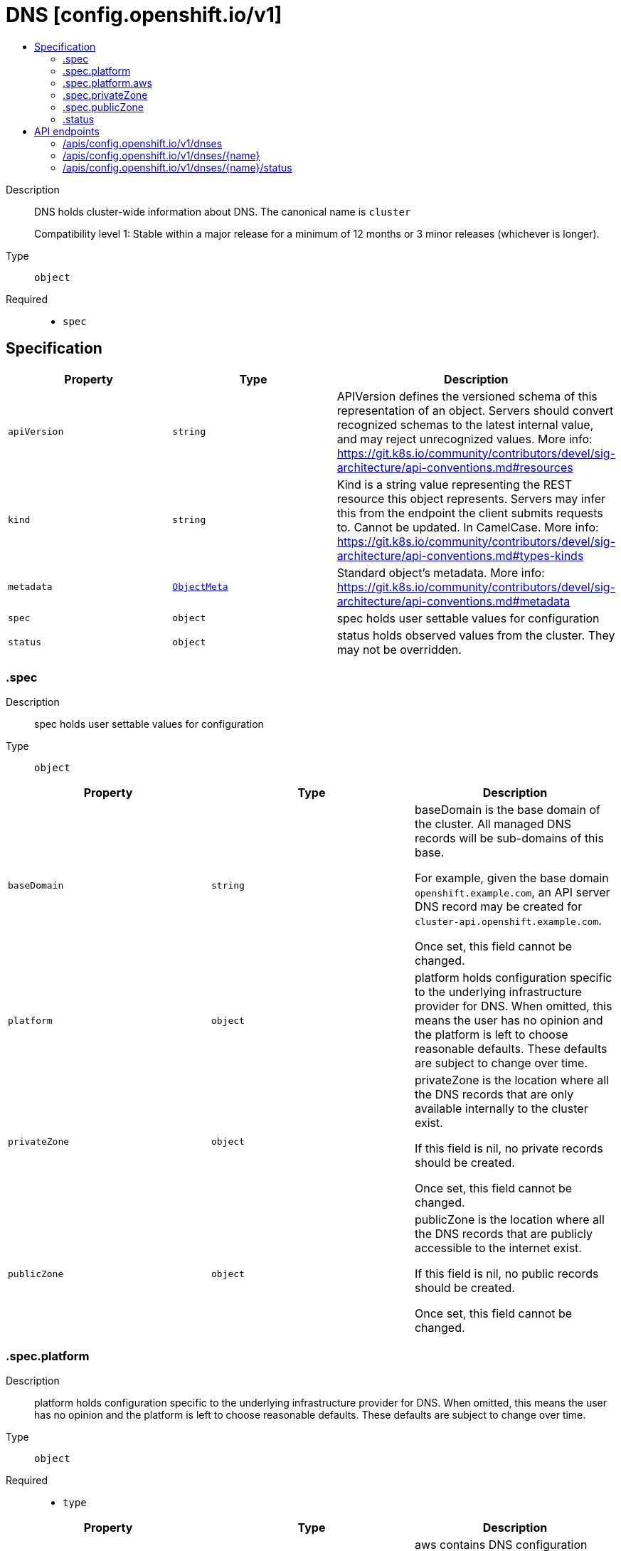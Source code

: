 // Automatically generated by 'openshift-apidocs-gen'. Do not edit.
:_mod-docs-content-type: ASSEMBLY
[id="dns-config-openshift-io-v1"]
= DNS [config.openshift.io/v1]
:toc: macro
:toc-title:

toc::[]


Description::
+
--
DNS holds cluster-wide information about DNS. The canonical name is `cluster`

Compatibility level 1: Stable within a major release for a minimum of 12 months or 3 minor releases (whichever is longer).
--

Type::
  `object`

Required::
  - `spec`


== Specification

[cols="1,1,1",options="header"]
|===
| Property | Type | Description

| `apiVersion`
| `string`
| APIVersion defines the versioned schema of this representation of an object. Servers should convert recognized schemas to the latest internal value, and may reject unrecognized values. More info: https://git.k8s.io/community/contributors/devel/sig-architecture/api-conventions.md#resources

| `kind`
| `string`
| Kind is a string value representing the REST resource this object represents. Servers may infer this from the endpoint the client submits requests to. Cannot be updated. In CamelCase. More info: https://git.k8s.io/community/contributors/devel/sig-architecture/api-conventions.md#types-kinds

| `metadata`
| xref:../objects/index.adoc#io-k8s-apimachinery-pkg-apis-meta-v1-ObjectMeta[`ObjectMeta`]
| Standard object's metadata. More info: https://git.k8s.io/community/contributors/devel/sig-architecture/api-conventions.md#metadata

| `spec`
| `object`
| spec holds user settable values for configuration

| `status`
| `object`
| status holds observed values from the cluster. They may not be overridden.

|===
=== .spec
Description::
+
--
spec holds user settable values for configuration
--

Type::
  `object`




[cols="1,1,1",options="header"]
|===
| Property | Type | Description

| `baseDomain`
| `string`
| baseDomain is the base domain of the cluster. All managed DNS records will
be sub-domains of this base.

For example, given the base domain `openshift.example.com`, an API server
DNS record may be created for `cluster-api.openshift.example.com`.

Once set, this field cannot be changed.

| `platform`
| `object`
| platform holds configuration specific to the underlying
infrastructure provider for DNS.
When omitted, this means the user has no opinion and the platform is left
to choose reasonable defaults. These defaults are subject to change over time.

| `privateZone`
| `object`
| privateZone is the location where all the DNS records that are only available internally
to the cluster exist.

If this field is nil, no private records should be created.

Once set, this field cannot be changed.

| `publicZone`
| `object`
| publicZone is the location where all the DNS records that are publicly accessible to
the internet exist.

If this field is nil, no public records should be created.

Once set, this field cannot be changed.

|===
=== .spec.platform
Description::
+
--
platform holds configuration specific to the underlying
infrastructure provider for DNS.
When omitted, this means the user has no opinion and the platform is left
to choose reasonable defaults. These defaults are subject to change over time.
--

Type::
  `object`

Required::
  - `type`



[cols="1,1,1",options="header"]
|===
| Property | Type | Description

| `aws`
| `object`
| aws contains DNS configuration specific to the Amazon Web Services cloud provider.

| `type`
| `string`
| type is the underlying infrastructure provider for the cluster.
Allowed values: "", "AWS".

Individual components may not support all platforms,
and must handle unrecognized platforms with best-effort defaults.

|===
=== .spec.platform.aws
Description::
+
--
aws contains DNS configuration specific to the Amazon Web Services cloud provider.
--

Type::
  `object`




[cols="1,1,1",options="header"]
|===
| Property | Type | Description

| `privateZoneIAMRole`
| `string`
| privateZoneIAMRole contains the ARN of an IAM role that should be assumed when performing
operations on the cluster's private hosted zone specified in the cluster DNS config.
When left empty, no role should be assumed.

|===
=== .spec.privateZone
Description::
+
--
privateZone is the location where all the DNS records that are only available internally
to the cluster exist.

If this field is nil, no private records should be created.

Once set, this field cannot be changed.
--

Type::
  `object`




[cols="1,1,1",options="header"]
|===
| Property | Type | Description

| `id`
| `string`
| id is the identifier that can be used to find the DNS hosted zone.

on AWS zone can be fetched using `ID` as id in [1]
on Azure zone can be fetched using `ID` as a pre-determined name in [2],
on GCP zone can be fetched using `ID` as a pre-determined name in [3].

[1]: https://docs.aws.amazon.com/cli/latest/reference/route53/get-hosted-zone.html#options
[2]: https://docs.microsoft.com/en-us/cli/azure/network/dns/zone?view=azure-cli-latest#az-network-dns-zone-show
[3]: https://cloud.google.com/dns/docs/reference/v1/managedZones/get

| `tags`
| `object (string)`
| tags can be used to query the DNS hosted zone.

on AWS, resourcegroupstaggingapi [1] can be used to fetch a zone using `Tags` as tag-filters,

[1]: https://docs.aws.amazon.com/cli/latest/reference/resourcegroupstaggingapi/get-resources.html#options

|===
=== .spec.publicZone
Description::
+
--
publicZone is the location where all the DNS records that are publicly accessible to
the internet exist.

If this field is nil, no public records should be created.

Once set, this field cannot be changed.
--

Type::
  `object`




[cols="1,1,1",options="header"]
|===
| Property | Type | Description

| `id`
| `string`
| id is the identifier that can be used to find the DNS hosted zone.

on AWS zone can be fetched using `ID` as id in [1]
on Azure zone can be fetched using `ID` as a pre-determined name in [2],
on GCP zone can be fetched using `ID` as a pre-determined name in [3].

[1]: https://docs.aws.amazon.com/cli/latest/reference/route53/get-hosted-zone.html#options
[2]: https://docs.microsoft.com/en-us/cli/azure/network/dns/zone?view=azure-cli-latest#az-network-dns-zone-show
[3]: https://cloud.google.com/dns/docs/reference/v1/managedZones/get

| `tags`
| `object (string)`
| tags can be used to query the DNS hosted zone.

on AWS, resourcegroupstaggingapi [1] can be used to fetch a zone using `Tags` as tag-filters,

[1]: https://docs.aws.amazon.com/cli/latest/reference/resourcegroupstaggingapi/get-resources.html#options

|===
=== .status
Description::
+
--
status holds observed values from the cluster. They may not be overridden.
--

Type::
  `object`





== API endpoints

The following API endpoints are available:

* `/apis/config.openshift.io/v1/dnses`
- `DELETE`: delete collection of DNS
- `GET`: list objects of kind DNS
- `POST`: create a DNS
* `/apis/config.openshift.io/v1/dnses/{name}`
- `DELETE`: delete a DNS
- `GET`: read the specified DNS
- `PATCH`: partially update the specified DNS
- `PUT`: replace the specified DNS
* `/apis/config.openshift.io/v1/dnses/{name}/status`
- `GET`: read status of the specified DNS
- `PATCH`: partially update status of the specified DNS
- `PUT`: replace status of the specified DNS


=== /apis/config.openshift.io/v1/dnses



HTTP method::
  `DELETE`

Description::
  delete collection of DNS




.HTTP responses
[cols="1,1",options="header"]
|===
| HTTP code | Reponse body
| 200 - OK
| xref:../objects/index.adoc#io-k8s-apimachinery-pkg-apis-meta-v1-Status[`Status`] schema
| 401 - Unauthorized
| Empty
|===

HTTP method::
  `GET`

Description::
  list objects of kind DNS




.HTTP responses
[cols="1,1",options="header"]
|===
| HTTP code | Reponse body
| 200 - OK
| xref:../objects/index.adoc#io-openshift-config-v1-DNSList[`DNSList`] schema
| 401 - Unauthorized
| Empty
|===

HTTP method::
  `POST`

Description::
  create a DNS


.Query parameters
[cols="1,1,2",options="header"]
|===
| Parameter | Type | Description
| `dryRun`
| `string`
| When present, indicates that modifications should not be persisted. An invalid or unrecognized dryRun directive will result in an error response and no further processing of the request. Valid values are: - All: all dry run stages will be processed
| `fieldValidation`
| `string`
| fieldValidation instructs the server on how to handle objects in the request (POST/PUT/PATCH) containing unknown or duplicate fields. Valid values are: - Ignore: This will ignore any unknown fields that are silently dropped from the object, and will ignore all but the last duplicate field that the decoder encounters. This is the default behavior prior to v1.23. - Warn: This will send a warning via the standard warning response header for each unknown field that is dropped from the object, and for each duplicate field that is encountered. The request will still succeed if there are no other errors, and will only persist the last of any duplicate fields. This is the default in v1.23+ - Strict: This will fail the request with a BadRequest error if any unknown fields would be dropped from the object, or if any duplicate fields are present. The error returned from the server will contain all unknown and duplicate fields encountered.
|===

.Body parameters
[cols="1,1,2",options="header"]
|===
| Parameter | Type | Description
| `body`
| xref:../config_apis/dns-config-openshift-io-v1.adoc#dns-config-openshift-io-v1[`DNS`] schema
| 
|===

.HTTP responses
[cols="1,1",options="header"]
|===
| HTTP code | Reponse body
| 200 - OK
| xref:../config_apis/dns-config-openshift-io-v1.adoc#dns-config-openshift-io-v1[`DNS`] schema
| 201 - Created
| xref:../config_apis/dns-config-openshift-io-v1.adoc#dns-config-openshift-io-v1[`DNS`] schema
| 202 - Accepted
| xref:../config_apis/dns-config-openshift-io-v1.adoc#dns-config-openshift-io-v1[`DNS`] schema
| 401 - Unauthorized
| Empty
|===


=== /apis/config.openshift.io/v1/dnses/{name}

.Global path parameters
[cols="1,1,2",options="header"]
|===
| Parameter | Type | Description
| `name`
| `string`
| name of the DNS
|===


HTTP method::
  `DELETE`

Description::
  delete a DNS


.Query parameters
[cols="1,1,2",options="header"]
|===
| Parameter | Type | Description
| `dryRun`
| `string`
| When present, indicates that modifications should not be persisted. An invalid or unrecognized dryRun directive will result in an error response and no further processing of the request. Valid values are: - All: all dry run stages will be processed
|===


.HTTP responses
[cols="1,1",options="header"]
|===
| HTTP code | Reponse body
| 200 - OK
| xref:../objects/index.adoc#io-k8s-apimachinery-pkg-apis-meta-v1-Status[`Status`] schema
| 202 - Accepted
| xref:../objects/index.adoc#io-k8s-apimachinery-pkg-apis-meta-v1-Status[`Status`] schema
| 401 - Unauthorized
| Empty
|===

HTTP method::
  `GET`

Description::
  read the specified DNS




.HTTP responses
[cols="1,1",options="header"]
|===
| HTTP code | Reponse body
| 200 - OK
| xref:../config_apis/dns-config-openshift-io-v1.adoc#dns-config-openshift-io-v1[`DNS`] schema
| 401 - Unauthorized
| Empty
|===

HTTP method::
  `PATCH`

Description::
  partially update the specified DNS


.Query parameters
[cols="1,1,2",options="header"]
|===
| Parameter | Type | Description
| `dryRun`
| `string`
| When present, indicates that modifications should not be persisted. An invalid or unrecognized dryRun directive will result in an error response and no further processing of the request. Valid values are: - All: all dry run stages will be processed
| `fieldValidation`
| `string`
| fieldValidation instructs the server on how to handle objects in the request (POST/PUT/PATCH) containing unknown or duplicate fields. Valid values are: - Ignore: This will ignore any unknown fields that are silently dropped from the object, and will ignore all but the last duplicate field that the decoder encounters. This is the default behavior prior to v1.23. - Warn: This will send a warning via the standard warning response header for each unknown field that is dropped from the object, and for each duplicate field that is encountered. The request will still succeed if there are no other errors, and will only persist the last of any duplicate fields. This is the default in v1.23+ - Strict: This will fail the request with a BadRequest error if any unknown fields would be dropped from the object, or if any duplicate fields are present. The error returned from the server will contain all unknown and duplicate fields encountered.
|===


.HTTP responses
[cols="1,1",options="header"]
|===
| HTTP code | Reponse body
| 200 - OK
| xref:../config_apis/dns-config-openshift-io-v1.adoc#dns-config-openshift-io-v1[`DNS`] schema
| 401 - Unauthorized
| Empty
|===

HTTP method::
  `PUT`

Description::
  replace the specified DNS


.Query parameters
[cols="1,1,2",options="header"]
|===
| Parameter | Type | Description
| `dryRun`
| `string`
| When present, indicates that modifications should not be persisted. An invalid or unrecognized dryRun directive will result in an error response and no further processing of the request. Valid values are: - All: all dry run stages will be processed
| `fieldValidation`
| `string`
| fieldValidation instructs the server on how to handle objects in the request (POST/PUT/PATCH) containing unknown or duplicate fields. Valid values are: - Ignore: This will ignore any unknown fields that are silently dropped from the object, and will ignore all but the last duplicate field that the decoder encounters. This is the default behavior prior to v1.23. - Warn: This will send a warning via the standard warning response header for each unknown field that is dropped from the object, and for each duplicate field that is encountered. The request will still succeed if there are no other errors, and will only persist the last of any duplicate fields. This is the default in v1.23+ - Strict: This will fail the request with a BadRequest error if any unknown fields would be dropped from the object, or if any duplicate fields are present. The error returned from the server will contain all unknown and duplicate fields encountered.
|===

.Body parameters
[cols="1,1,2",options="header"]
|===
| Parameter | Type | Description
| `body`
| xref:../config_apis/dns-config-openshift-io-v1.adoc#dns-config-openshift-io-v1[`DNS`] schema
| 
|===

.HTTP responses
[cols="1,1",options="header"]
|===
| HTTP code | Reponse body
| 200 - OK
| xref:../config_apis/dns-config-openshift-io-v1.adoc#dns-config-openshift-io-v1[`DNS`] schema
| 201 - Created
| xref:../config_apis/dns-config-openshift-io-v1.adoc#dns-config-openshift-io-v1[`DNS`] schema
| 401 - Unauthorized
| Empty
|===


=== /apis/config.openshift.io/v1/dnses/{name}/status

.Global path parameters
[cols="1,1,2",options="header"]
|===
| Parameter | Type | Description
| `name`
| `string`
| name of the DNS
|===


HTTP method::
  `GET`

Description::
  read status of the specified DNS




.HTTP responses
[cols="1,1",options="header"]
|===
| HTTP code | Reponse body
| 200 - OK
| xref:../config_apis/dns-config-openshift-io-v1.adoc#dns-config-openshift-io-v1[`DNS`] schema
| 401 - Unauthorized
| Empty
|===

HTTP method::
  `PATCH`

Description::
  partially update status of the specified DNS


.Query parameters
[cols="1,1,2",options="header"]
|===
| Parameter | Type | Description
| `dryRun`
| `string`
| When present, indicates that modifications should not be persisted. An invalid or unrecognized dryRun directive will result in an error response and no further processing of the request. Valid values are: - All: all dry run stages will be processed
| `fieldValidation`
| `string`
| fieldValidation instructs the server on how to handle objects in the request (POST/PUT/PATCH) containing unknown or duplicate fields. Valid values are: - Ignore: This will ignore any unknown fields that are silently dropped from the object, and will ignore all but the last duplicate field that the decoder encounters. This is the default behavior prior to v1.23. - Warn: This will send a warning via the standard warning response header for each unknown field that is dropped from the object, and for each duplicate field that is encountered. The request will still succeed if there are no other errors, and will only persist the last of any duplicate fields. This is the default in v1.23+ - Strict: This will fail the request with a BadRequest error if any unknown fields would be dropped from the object, or if any duplicate fields are present. The error returned from the server will contain all unknown and duplicate fields encountered.
|===


.HTTP responses
[cols="1,1",options="header"]
|===
| HTTP code | Reponse body
| 200 - OK
| xref:../config_apis/dns-config-openshift-io-v1.adoc#dns-config-openshift-io-v1[`DNS`] schema
| 401 - Unauthorized
| Empty
|===

HTTP method::
  `PUT`

Description::
  replace status of the specified DNS


.Query parameters
[cols="1,1,2",options="header"]
|===
| Parameter | Type | Description
| `dryRun`
| `string`
| When present, indicates that modifications should not be persisted. An invalid or unrecognized dryRun directive will result in an error response and no further processing of the request. Valid values are: - All: all dry run stages will be processed
| `fieldValidation`
| `string`
| fieldValidation instructs the server on how to handle objects in the request (POST/PUT/PATCH) containing unknown or duplicate fields. Valid values are: - Ignore: This will ignore any unknown fields that are silently dropped from the object, and will ignore all but the last duplicate field that the decoder encounters. This is the default behavior prior to v1.23. - Warn: This will send a warning via the standard warning response header for each unknown field that is dropped from the object, and for each duplicate field that is encountered. The request will still succeed if there are no other errors, and will only persist the last of any duplicate fields. This is the default in v1.23+ - Strict: This will fail the request with a BadRequest error if any unknown fields would be dropped from the object, or if any duplicate fields are present. The error returned from the server will contain all unknown and duplicate fields encountered.
|===

.Body parameters
[cols="1,1,2",options="header"]
|===
| Parameter | Type | Description
| `body`
| xref:../config_apis/dns-config-openshift-io-v1.adoc#dns-config-openshift-io-v1[`DNS`] schema
| 
|===

.HTTP responses
[cols="1,1",options="header"]
|===
| HTTP code | Reponse body
| 200 - OK
| xref:../config_apis/dns-config-openshift-io-v1.adoc#dns-config-openshift-io-v1[`DNS`] schema
| 201 - Created
| xref:../config_apis/dns-config-openshift-io-v1.adoc#dns-config-openshift-io-v1[`DNS`] schema
| 401 - Unauthorized
| Empty
|===
